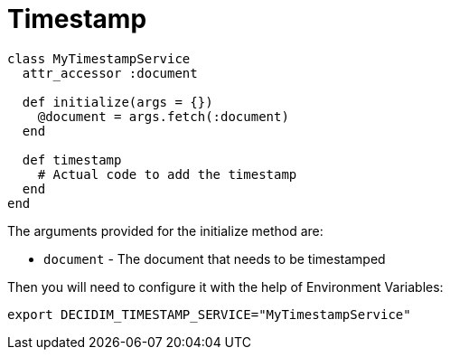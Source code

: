 = Timestamp

[source,ruby]
....
class MyTimestampService
  attr_accessor :document

  def initialize(args = {})
    @document = args.fetch(:document)
  end

  def timestamp
    # Actual code to add the timestamp
  end
end
....

The arguments provided for the initialize method are:

- `document` - The document that needs to be timestamped

Then you will need to configure it with the help of Environment Variables:

[source,bash]
....
export DECIDIM_TIMESTAMP_SERVICE="MyTimestampService"
....
